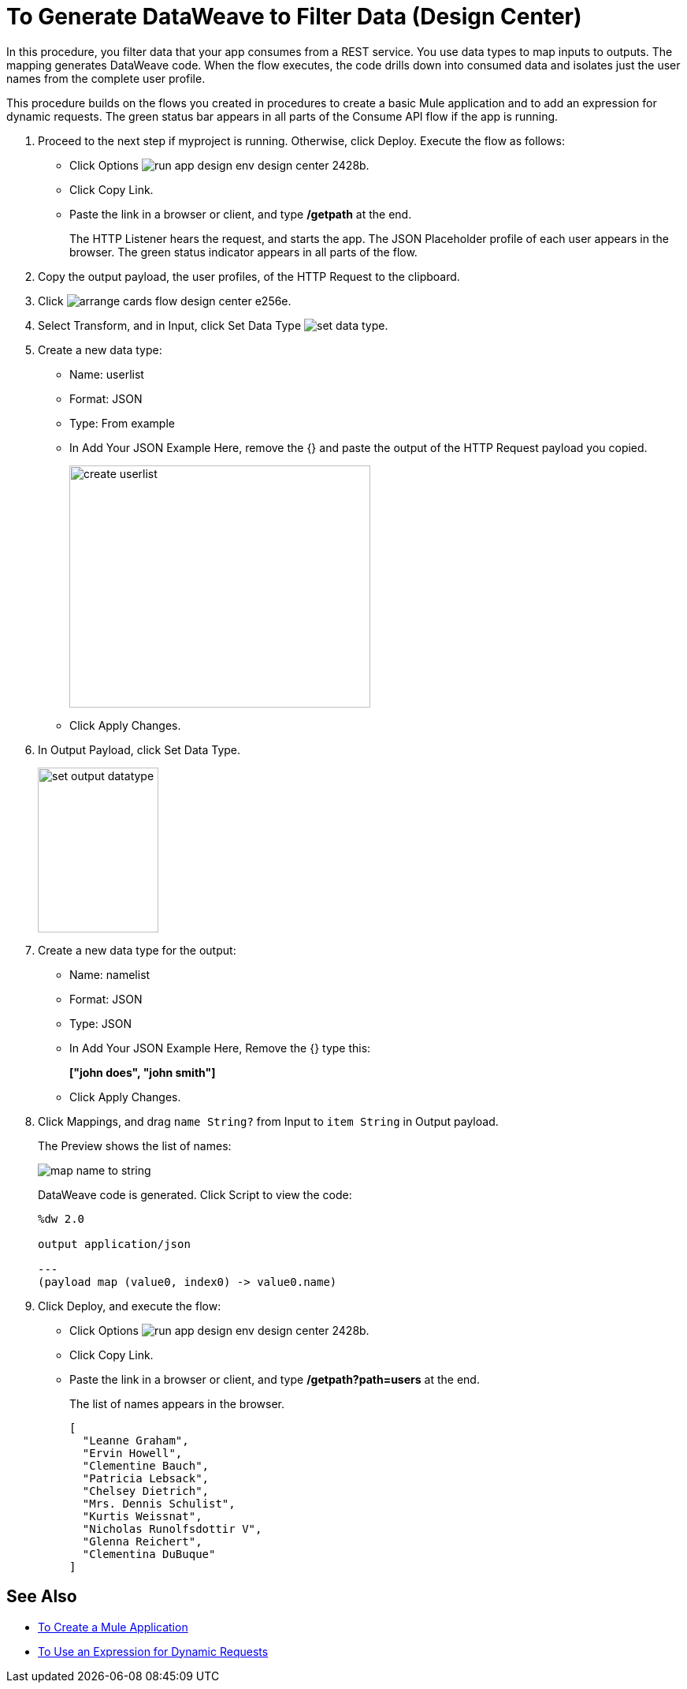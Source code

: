 = To Generate DataWeave to Filter Data (Design Center)

In this procedure, you filter data that your app consumes from a REST service. You use data types to map inputs to outputs. The mapping generates DataWeave code. When the flow executes, the code drills down into consumed data and isolates just the user names from the complete user profile. 

This procedure builds on the flows you created in procedures to create a basic Mule application and to add an expression for dynamic requests. The green status bar appears in all parts of the Consume API flow if the app is running.

. Proceed to the next step if myproject is running. Otherwise, click Deploy. Execute the flow as follows:
* Click Options image:run-app-design-env-design-center-2428b.png[].
* Click Copy Link.
* Paste the link in a browser or client, and type */getpath* at the end.
+
The HTTP Listener hears the request, and starts the app. The JSON Placeholder profile of each user appears in the browser. The green status indicator appears in all parts of the flow.
. Copy the output payload, the user profiles, of the HTTP Request to the clipboard.
. Click image:arrange-cards-flow-design-center-e256e.png[].
. Select Transform, and in Input, click Set Data Type image:to-manage-data-types-69ae0.png[set data type].
. Create a new data type:
+
* Name: userlist
* Format: JSON
* Type: From example
* In Add Your JSON Example Here, remove the {} and paste the output of the HTTP Request payload you copied.
+
image::create-userlist.png[create userlist, height=307,width=382]
* Click Apply Changes.
+
. In Output Payload, click Set Data Type.
+
image::output-datatype.png[set output datatype,height=209,width=153]
. Create a new data type for the output:
+
* Name: namelist
* Format: JSON
* Type: JSON
* In Add Your JSON Example Here, Remove the {} type this:
+
*["john does", "john smith"]*
* Click Apply Changes.
+
. Click Mappings, and drag `name String?` from Input to `item String` in Output payload.
+
The Preview shows the list of names:
+
image::map-name-to-string.png[map name to string]
+
DataWeave code is generated. Click Script to view the code:
+
---- 
%dw 2.0

output application/json  

---
(payload map (value0, index0) -> value0.name)
----
+
. Click Deploy, and execute the flow:
* Click Options image:run-app-design-env-design-center-2428b.png[].
* Click Copy Link.
* Paste the link in a browser or client, and type */getpath?path=users* at the end.
+
The list of names appears in the browser.
+
----
[
  "Leanne Graham",
  "Ervin Howell",
  "Clementine Bauch",
  "Patricia Lebsack",
  "Chelsey Dietrich",
  "Mrs. Dennis Schulist",
  "Kurtis Weissnat",
  "Nicholas Runolfsdottir V",
  "Glenna Reichert",
  "Clementina DuBuque"
]
----

== See Also

* link:/design-center/v/1.0/to-create-a-new-project[To Create a Mule Application]
* link:/design-center/v/1.0/design-dynamic-request-task[To Use an Expression for Dynamic Requests]
